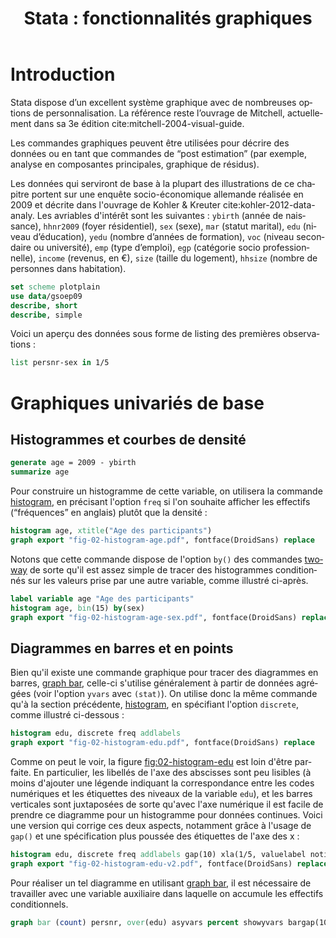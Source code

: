 #+TITLE: Stata : fonctionnalités graphiques
#+LANGUAGE: fr
#+HTML_HEAD: <link rel="stylesheet" type="text/css" href="worg.css" />
#+HTML_MATHJAX: scale: 90
#+OPTIONS: H:3 num:nil toc:t \n:nil ':t @:t ::t |:t ^:nil -:t f:t *:t TeX:t skip:nil d:nil html-style:nil html-postamble:nil tags:not-in-toc

* Introduction

Stata dispose d’un excellent système graphique avec de nombreuses options de personnalisation. La référence reste l’ouvrage de Mitchell, actuellement dans sa 3e édition cite:mitchell-2004-visual-guide.

Les commandes graphiques peuvent être utilisées pour décrire des données ou en tant que commandes de "post estimation" (par exemple, analyse en composantes principales, graphique de résidus).

Les données qui serviront de base à la plupart des illustrations de ce chapitre portent sur une enquête socio-économique allemande réalisée en 2009 et décrite dans l'ouvrage de Kohler & Kreuter cite:kohler-2012-data-analy. Les avriables d'intérêt sont les suivantes : =ybirth= (année de naissance), =hhnr2009= (foyer résidentiel), =sex= (sexe), =mar= (statut marital), =edu= (niveau d’éducation), =yedu= (nombre d’années de formation), =voc= (niveau secondaire ou université), =emp= (type d’emploi), =egp= (catégorie socio professionnelle), =income= (revenus, en €), =size= (taille du logement), =hhsize= (nombre de personnes dans habitation).

#+BEGIN_SRC stata :session :results output :exports both
set scheme plotplain
use data/gsoep09
describe, short
describe, simple
#+END_SRC

Voici un aperçu des données sous forme de listing des premières observations :

#+BEGIN_SRC stata :session :results output :exports both
list persnr-sex in 1/5
#+END_SRC



* Graphiques univariés de base

** Histogrammes et courbes de densité

#+BEGIN_SRC stata :session :results output :exports both
generate age = 2009 - ybirth
summarize age
#+END_SRC

Pour construire un histogramme de cette variable, on utilisera la commande [[stata:histogram][histogram]], en précisant l'option =freq= si l'on souhaite afficher les effectifs ("fréquences" en anglais) plutôt que la densité :

#+BEGIN_SRC stata :session :results output :exports code
histogram age, xtitle("Age des participants")
graph export "fig-02-histogram-age.pdf", fontface(DroidSans) replace
#+END_SRC

#+CAPTION:   Distribution de l'âge des répondants
#+NAME:      fig:02-histogram-age
#+LABEL:     fig:02-histogram-age
#+ATTR_HTML: :width 640px
#+ATTR_ORG:  :width 100
[[./fig-02-histogram-age.png]]

Notons que cette commande dispose de l'option =by()= des commandes [[stata:twoway][twoway]] de sorte qu'il est assez simple de tracer des histogrammes conditionnés sur les valeurs prise par une autre variable, comme illustré ci-après.

#+BEGIN_SRC stata :session :results output :exports code
label variable age "Age des participants"
histogram age, bin(15) by(sex)
graph export "fig-02-histogram-age-sex.pdf", fontface(DroidSans) replace
#+END_SRC

#+CAPTION:   Distribution de l'âge des répondants selon le sexe
#+NAME:      fig:02-histogram-age-sex
#+LABEL:     fig:02-histogram-age-sex
#+ATTR_HTML: :width 640px
#+ATTR_ORG:  :width 100
[[./fig-02-histogram-age-sex.png]]




** Diagrammes en barres et en points

Bien qu'il existe une commande graphique pour tracer des diagrammes en barres, [[stata:graph bar][graph bar]], celle-ci s'utilise généralement à partir de données agrégées (voir l'option =yvars= avec =(stat)=). On utilise donc la même commande qu'à la section précédente, [[stata:histogram][histogram]], en spécifiant l'option =discrete=, comme illustré ci-dessous :

#+BEGIN_SRC stata :session :results output :exports code
histogram edu, discrete freq addlabels
graph export "fig-02-histogram-edu.pdf", fontface(DroidSans) replace
#+END_SRC

#+CAPTION:   Distribution d'effectifs selon les niveaux d'éducation
#+NAME:      fig:02-histogram-edu
#+LABEL:     fig:02-histogram-edu
#+ATTR_HTML: :width 640px
#+ATTR_ORG:  :width 100
[[./fig-02-histogram-edu.png]]

Comme on peut le voir, la figure [[fig:02-histogram-edu]] est loin d'être parfaite. En particulier, les libellés de l'axe des abscisses sont peu lisibles (à moins d'ajouter une légende indiquant la correspondance entre les codes numériques et les étiquettes des niveaux de la variable =edu=), et les barres verticales sont juxtaposées de sorte qu'avec l'axe numérique il est facile de prendre ce diagramme pour un histogramme pour données continues. Voici une version qui corrige ces deux aspects, notamment grâce à l'usage de =gap()= et une spécification plus poussée des étiquettes de l'axe des x :

#+BEGIN_SRC stata :session :results output :exports code
histogram edu, discrete freq addlabels gap(10) xla(1/5, valuelabel noticks ang(45))
graph export "fig-02-histogram-edu-v2.pdf", fontface(DroidSans) replace
#+END_SRC

#+CAPTION:   Distribution d'effectifs selon les niveaux d'éducation
#+NAME:      fig:02-histogram-edu-v2
#+LABEL:     fig:02-histogram-edu-v2
#+ATTR_HTML: :width 640px
#+ATTR_ORG:  :width 100
[[./fig-02-histogram-edu-v2.png]]

Pour réaliser un tel diagramme en utilisant [[stata:graph bar][graph bar]], il est nécessaire de travailler avec une variable auxiliaire dans laquelle on accumule les effectifs conditionnels.

#+BEGIN_SRC stata :session :results no :exports code
graph bar (count) persnr, over(edu) asyvars percent showyvars bargap(10) ytitle("Proportion") legend(off)
#+END_SRC



#+BIBLIOGRAPHY: references nil limit:t option:-nobibsource

